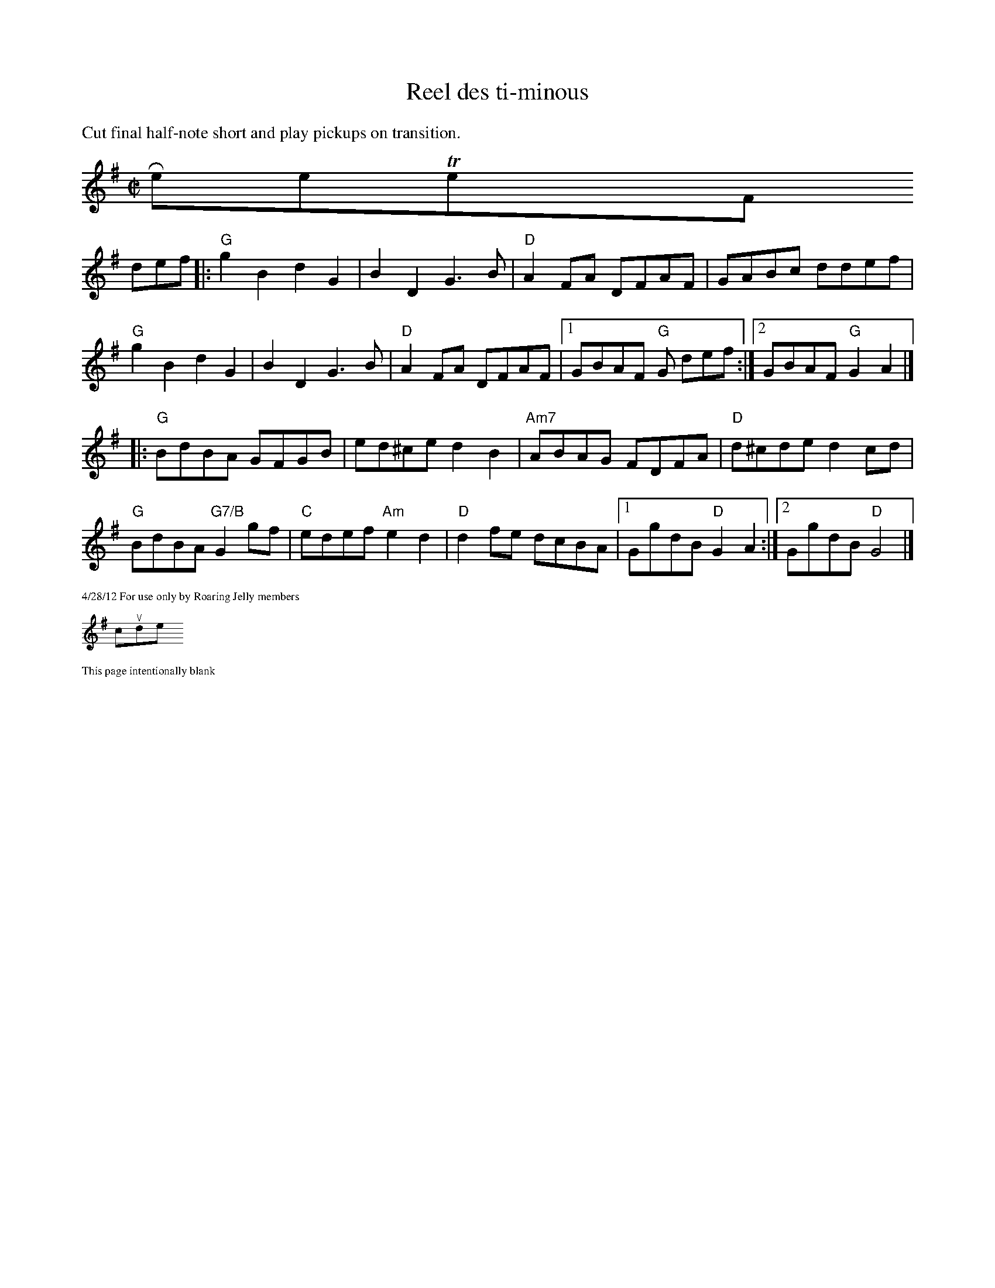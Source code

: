X:1
T:Reel des ti-minous
R:reel
M:C|
L:1/8
K:G
%%textfont Times-Roman 14
%%text Cut final half-note short and play pickups on transition.
$RestoreTextFont
def|:"G"g2B2 d2 G2|B2D2 G3B|"D"A2FA DFAF| GABc ddef|
"G"g2B2 d2 G2|B2D2 G3B|"D"A2FA DFAF|1GBAF "G"G def:|\
[2GBAF "G"G2 A2|]
|:"G"BdBA GFGB|ed^ce d2B2|"Am7"ABAG FDFA|"D"d^cde d2cd|
"G"BdBA "G7/B"G2gf|"C"edef "Am"e2d2| "D"d2fe dcBA|1 GgdB "D"G2 A2:|\
[2 GgdB "D"G4 |]
%%scale .5
%%text 4/28/12 For use only by Roaring Jelly members
#include "LeftHeader.h"
%%text This page intentionally blank
